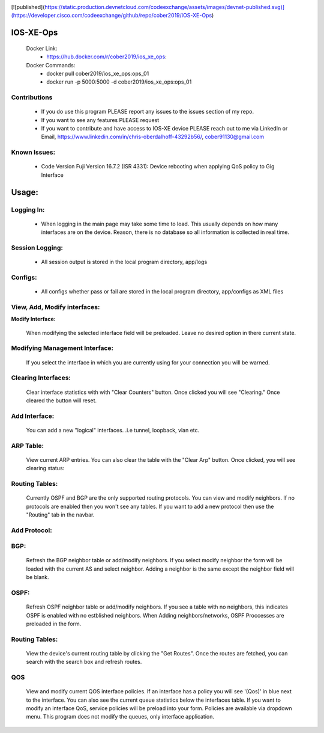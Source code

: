 
.. image:: https://travis-ci.com/cober2019/IOS-XE-Ops.svg?branch=main
    :target: https://travis-ci.com/cober2019/IOS-XE-Ops
.. image:: https://img.shields.io/badge/NETCONF-required-blue
    :target: -
.. image:: https://img.shields.io/badge/IOS--XE-required-blue
    :target: -
.. image:: https://img.shields.io/badge/Hardware-ISR--4331X%7CView&Configure-green
    :target: - 
.. image:: https://img.shields.io/badge/Hardware-ASR--1001X%7CViewConfig-green
    :target: - 
.. image:: https://img.shields.io/badge/Hardware-CAT--3850%7CViewConfig-green
    :target: -
    
[![published](https://static.production.devnetcloud.com/codeexchange/assets/images/devnet-published.svg)](https://developer.cisco.com/codeexchange/github/repo/cober2019/IOS-XE-Ops)

IOS-XE-Ops
======

    Docker Link:
        - https://hub.docker.com/r/cober2019/ios_xe_ops: 
    Docker Commands:
        - docker pull cober2019/ios_xe_ops:ops_01
        - docker run -p 5000:5000  -d cober2019/ios_xe_ops:ops_01

**Contributions**
----------------

    - If you do use this program PLEASE report any issues to the issues section of my repo.
    - If you want to see any features PLEASE request
    - If you want to contribute and have access to IOS-XE device PLEASE reach out to me via LinkedIn or Email, https://www.linkedin.com/in/chris-oberdalhoff-43292b56/,         cober91130@gmail.com
        
Known Issues:
----------
 
  + Code Version Fuji Version 16.7.2 (ISR 4331): Device rebooting when applying QoS policy to Gig Interface
  
Usage:
=========

**Logging In:**
---------------

    - When logging in the main page may take some time to load. This usually depends on how many interfaces are on the device. Reason, there is no database
      so all information is collected in real time.
    
    
**Session Logging:**
---------------

    - All session output is stored in the local program directory, app/logs
    
**Configs:**
---------------

    - All configs whether pass or fail are stored in the local program directory, app/configs as XML files

**View, Add, Modify interfaces:**
---------------

.. image:: https://github.com/cober2019/IOS-XE-Ops/blob/main/images/interfaces.PNG

**Modify Interface:**

    When modifying the selected interface field will be preloaded. Leave no desired option in there current state.
    
.. image:: https://github.com/cober2019/IOS-XE-Ops/blob/main/images/modifyInterface.PNG

**Modifying Management Interface:**
---------------

    If you select the interface in which you are currently using for your connection you will be warned.
    
.. image:: https://github.com/cober2019/IOS-XE-Ops/blob/main/images/InterfaceWarning.PNG

**Clearing Interfaces:**
---------------

    Clear interface statistics with with "Clear Counters" button. Once clicked you will see "Clearing." Once cleared the button will reset.
    
.. image:: https://github.com/cober2019/IOS-XE-Ops/blob/main/images/ClearingInterface.PNG

**Add Interface:**
---------------

   You can add a new "logical" interfaces. .i.e tunnel, loopback, vlan etc.
   
.. image:: https://github.com/cober2019/IOS-XE-Ops/blob/main/images/NewInterface.PNG

**ARP Table:**
---------------
    
    View current ARP entries. You can also clear the table with the "Clear Arp" button. Once clicked, you will see clearing status:
    
.. image:: https://github.com/cober2019/IOS-XE-Ops/blob/main/images/ARP.PNG
.. image:: https://github.com/cober2019/IOS-XE-Ops/blob/main/images/ClearArp.PNG

**Routing Tables:**
---------------

    Currently OSPF and BGP are the only supported routing protocols. You can view and modify neighbors. If no protocols are enabled then you won't see
    any tables. If you want to add a new protocol then use the "Routing" tab in the navbar.

**Add Protocol:**
---------------

.. image:: https://github.com/cober2019/IOS-XE-Ops/blob/main/images/SelectRouintg.PNG
    
**BGP:**
---------------
    
    Refresh the BGP neighbor table or add/modify neighbors. If you select modify neighbor the form will be loaded with the current AS and select neighbor. Adding a neighbor is       the same except the neighbor field will be blank.
    
.. image:: https://github.com/cober2019/IOS-XE-Ops/blob/main/images/BGPTable.PNG
.. image:: https://github.com/cober2019/IOS-XE-Ops/blob/main/images/BGPNeighborModify.PNG
.. image:: https://github.com/cober2019/IOS-XE-Ops/blob/main/images/AddBGPNeighbor.PNG


**OSPF:**
---------------
    
    Refresh OSPF neighbor table or add/modify neighbors. If you see a table with no neighbors, this indicates OSPF is enabled with no estblished neighbors.
    When Adding neighbors/networks, OSPF Proccesses are preloaded in the form.
    
.. image:: https://github.com/cober2019/IOS-XE-Ops/blob/main/images/OSPFTables.PNG
.. image:: https://github.com/cober2019/IOS-XE-Ops/blob/main/images/OSPFProcess.PNG

**Routing Tables:**
---------------

    View the device's current routing table by clicking the "Get Routes". Once the routes are fetched, you can search with the search box and refresh routes.
    
.. image:: https://github.com/cober2019/IOS-XE-Ops/blob/main/images/GetRoutes.PNG
.. image:: https://github.com/cober2019/IOS-XE-Ops/blob/main/images/ViewRouting.PNG


**QOS**
---------

    View and modify current QOS interface policies. If an interface has a policy you will see '(Qos)' in blue next to the interface. You can also see the current
    queue statistics below the interfaces table. If you want to modify an interface QoS, service policies will be preload into your form. Policies are available
    via dropdown menu. This program does not modify the queues, only interface application.
    
.. image:: https://github.com/cober2019/IOS-XE-Ops/blob/main/images/QOS.PNG
.. image:: https://github.com/cober2019/IOS-XE-Ops/blob/main/images/QOSOutput.PNG
.. image:: https://github.com/cober2019/IOS-XE-Ops/blob/main/images/QoSfORM.PNG
